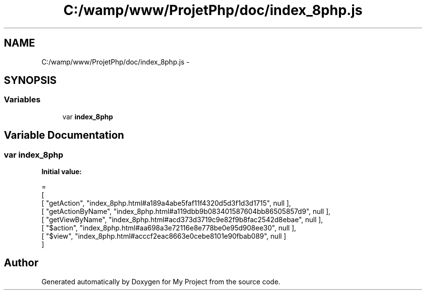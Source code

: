 .TH "C:/wamp/www/ProjetPhp/doc/index_8php.js" 3 "Sun May 8 2016" "My Project" \" -*- nroff -*-
.ad l
.nh
.SH NAME
C:/wamp/www/ProjetPhp/doc/index_8php.js \- 
.SH SYNOPSIS
.br
.PP
.SS "Variables"

.in +1c
.ti -1c
.RI "var \fBindex_8php\fP"
.br
.in -1c
.SH "Variable Documentation"
.PP 
.SS "var index_8php"
\fBInitial value:\fP
.PP
.nf
=
[
    [ "getAction", "index_8php\&.html#a189a4abe5faf11f4320d5d3f1d3d1715", null ],
    [ "getActionByName", "index_8php\&.html#a119dbb9b083401587604bb86505857d9", null ],
    [ "getViewByName", "index_8php\&.html#acd373d3719c9e82f9b8fac2542d8ebae", null ],
    [ "$action", "index_8php\&.html#aa698a3e72116e8e778be0e95d908ee30", null ],
    [ "$view", "index_8php\&.html#acccf2eac8663e0cebe8101e90fbab089", null ]
]
.fi
.SH "Author"
.PP 
Generated automatically by Doxygen for My Project from the source code\&.
